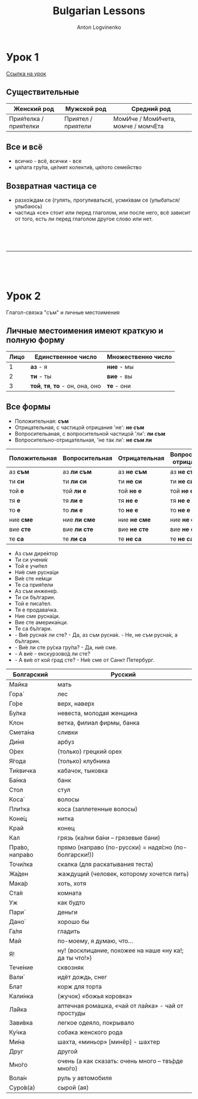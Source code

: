 #+Title: Bulgarian Lessons
#+Author: Anton Logvinenko
#+Email: anton.logvinenko@gmail.com
#+latex_header: \hypersetup{colorlinks=true,linkcolor=blue}
#+latex_header: \usepackage{parskip}
#+latex_header: \linespread{1}
#+MACRO: PB @@latex:\pagebreak@@ @@html: <br/><br/><br/><hr/><br/><br/><br/>@@ @@ascii: |||||@@
#+LATEX_HEADER: \usepackage[margin=0.75in]{geometry}

* Урок 1
[[https://lingust.ru/български/български-уроци/урок1][Ссылка на урок]]

** Существительные
 | Женский род | Мужской род | Средний род |
 |-------------|-------------|-------------|
 | Прия́телка / прия́телки | Приятел / приятели | МомИче / МомИчета, момче / момчЕта |

** Все и всё
 * всичко - всё, всички - все
 * ця́лата гру́па, це́лият колекти́в, ця́лото семе́йство 

** Возвратная частица се
 * разхо́ждам се (гулять, прогуливаться), усми́хвам се (улыбаться/улыбаюсь)
 * частица «се» стоит или перед глаголом, или после него, всё зависит от того, есть ли перед глаголом другое слово или нет.
  * казвам
   * Как се ка́звате? - Ка́звам се Ирина
   * Можно заменить: Мо́ето и́ме е...
  * намирам
   * Къде́ се нами́ра метро́?
   * Можно заменить: Къде́ е метро?

{{{PB}}}

* Урок 2
Глагол-связка "съм" и личные местоимения

** Личные местоимения имеют краткую и полную форму
| Лицо | Единственное число               | Множественно число |
|------+----------------------------------+--------------------|
|    1 | *аз* - я                         | *ние* - мы         |
|    2 | *ти* - ты                        | *вие* - вы         |
|    3 | *той*, *тя*, *то* - он, она, оно | *те* - они         |

** Все формы
 * Положительная: *съм*
 * Отрицательная, с частицой отрицания 'не': *не съм*
 * Вопросительаная, с вопросительной частицой 'ли': *ли съм*
 * Вопросительно-отрицательная, 'не так ли': *не съм ли*
| Положительная | Вопросительная | Отрицательная | Вопросительно-отрицательная |
|---------------+----------------+---------------+-----------------------------|
| аз *съм*      | аз *ли съм*    | аз *не съм*   | аз *не съм ли*              |
| ти *си*       | ти *ли си*     | ти *не си*    | ти *не си ли*               |
| той *е*       | той *ли е*     | той *не е*    | той *не е ли*               |
| тя *е*        | тя *ли е*      | тя *не е*     | тя *не е ли*                |
| то *е*        | то *ли е*      | то *не е*     | то *не е ли*                |
| ние *сме*     | ние *ли сме*   | ние *не сме*  | ние *не сме ли*             |
| вие *сте*     | вие *ли сте*   | вие *не сте*  | вие *не сте ли*             |
| те *са*       | те *ли са*     | те *не са*    | те *не са ли*               |

 * Аз съм дире́ктор
 * Ти си учени́к
 * Той е учи́тел
 * Ни́е сме русна́ци
 * Ви́е сте не́мци
 * Те са прия́тели
 * Аз съм инжене́р.
 * Ти си бъ́лгарин.
 * Той е писа́тел.
 * Тя е продава́чка.
 * Ние сме русна́ци.
 * Вие сте америка́нци.
 * Те са бъ́лгари.
 * - Ви́е русна́к ли сте? - Да, аз съм русна́к. - Не, не съм русна́к, а бъ́лгарин.
 * - Ви́е ли сте ру́ска гру́па? - Да, ни́е сме.
 * - А ви́е - екскурзово́д ли сте?
 * - А ви́е от кой град сте? - Ни́е сме от Санкт Петербург.

| Болгарский     | Русский                                                 |
|----------------+---------------------------------------------------------|
| Майка          | мать                                                    |
|----------------+---------------------------------------------------------|
| Гора́           | лес                                                     |
|----------------+---------------------------------------------------------|
| Го́ре           | верх, наверх                                            |
|----------------+---------------------------------------------------------|
| Бу́лка          | невеста, молодая женщина                                |
|----------------+---------------------------------------------------------|
| Клон           | ветка, филиал фирмы, банка                              |
|----------------+---------------------------------------------------------|
| Смета́на        | сливки                                                  |
|----------------+---------------------------------------------------------|
| Ди́ня           | арбуз                                                   |
|----------------+---------------------------------------------------------|
| О́рех           | (только) грецкий орех                                   |
|----------------+---------------------------------------------------------|
| Я́года          | (только) клубника                                       |
|----------------+---------------------------------------------------------|
| Ти́квичка       | кабачок, тыковка                                        |
|----------------+---------------------------------------------------------|
| Ба́нка          | банк                                                    |
|----------------+---------------------------------------------------------|
| Стол           | стул                                                    |
|----------------+---------------------------------------------------------|
| Коса́           | волосы                                                  |
|----------------+---------------------------------------------------------|
| Пли́тка         | коса (заплетенные волосы)                               |
|----------------+---------------------------------------------------------|
| Коне́ц          | нитка                                                   |
|----------------+---------------------------------------------------------|
| Край           | конец                                                   |
|----------------+---------------------------------------------------------|
| Кал            | грязь (ка́лни ба́ни – грязевые бани)                      |
|----------------+---------------------------------------------------------|
| Пра́во, напра́во | прямо (направо (по-русски) = надя́сно (по-болгарски!))   |
|----------------+---------------------------------------------------------|
| Точи́лка        | скалка (для раскатывания теста)                         |
|----------------+---------------------------------------------------------|
| Жа́ден          | жаждущий (человек, которому хочется пить)               |
|----------------+---------------------------------------------------------|
| Мака́р          | хоть, хотя                                              |
|----------------+---------------------------------------------------------|
| Ста́я           | комната                                                 |
|----------------+---------------------------------------------------------|
| Уж             | как будто                                               |
|----------------+---------------------------------------------------------|
| Пари́           | деньги                                                  |
|----------------+---------------------------------------------------------|
| Дано́           | хорошо бы                                               |
|----------------+---------------------------------------------------------|
| Га́ля           | гладить                                                 |
|----------------+---------------------------------------------------------|
| Май            | по-моему, я думаю, что...                               |
|----------------+---------------------------------------------------------|
| Я!             | ну! (восклицание, похожее на наше «ну ка!; да ты что!») |
|----------------+---------------------------------------------------------|
| Тече́ние        | сквозняк                                                |
|----------------+---------------------------------------------------------|
| Вали́           | идёт дождь, снег                                        |
|----------------+---------------------------------------------------------|
| Блат           | корж для торта                                          |
|----------------+---------------------------------------------------------|
| Кали́нка        | (жучок) «божья коровка»                                 |
|----------------+---------------------------------------------------------|
| Ла́йка          | аптечная ромашка, «чай от лайка» - чай от простуды      |
|----------------+---------------------------------------------------------|
| Зави́вка        | легкое одеяло, покрывало                                |
|----------------+---------------------------------------------------------|
| Ку́чка          | собака женского рода                                    |
|----------------+---------------------------------------------------------|
| Ми́на           | шахта, «миньор» [минёр] - шахтер                        |
|----------------+---------------------------------------------------------|
| Друг           | другой                                                  |
|----------------+---------------------------------------------------------|
| Мно́го          | очень (а как сказать: очень много – твъ́рде мно́го)       |
|----------------+---------------------------------------------------------|
| Вола́н          | руль у автомобиля                                       |
|----------------+---------------------------------------------------------|
| Суро́в(а)       | сырой (ая)                                              |
